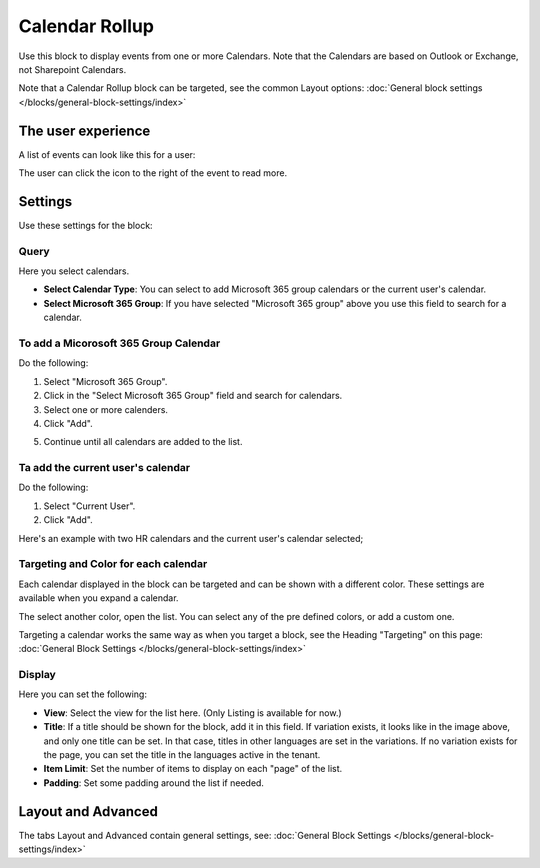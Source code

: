 Calendar Rollup
================

Use this block to display events from one or more Calendars. Note that the Calendars are based on Outlook or Exchange, not Sharepoint Calendars.

Note that a Calendar Rollup block can be targeted, see the common Layout options: :doc:`General block settings </blocks/general-block-settings/index>`

The user experience
********************
A list of events can look like this for a user:

.. image:: calendar-rollup-example.png

The user can click the icon to the right of the event to read more.

Settings
*********
Use these settings for the block:

.. image:: calendar-rollup-settings-new.png

Query
-------
Here you select calendars.

.. image:: calendar-rollup-query-new.png

+ **Select Calendar Type**: You can select to add Microsoft 365 group calendars or the current user's calendar.
+ **Select Microsoft 365 Group**: If you have selected "Microsoft 365 group" above you use this field to search for a calendar. 

To add a Micorosoft 365 Group Calendar
--------------------------------------------
Do the following:

1. Select "Microsoft 365 Group".
2. Click in the "Select Microsoft 365 Group" field and search for calendars.
3. Select one or more calenders.
4. Click "Add".

.. image:: calendar-office-add-new.png

5. Continue until all calendars are added to the list.

Ta add the current user's calendar
------------------------------------
Do the following:

1. Select "Current User".
2. Click "Add".

Here's an example with two HR calendars and the current user's calendar selected;

.. image:: calendar-rollup-example-new.png

Targeting and Color for each calendar
--------------------------------------
Each calendar displayed in the block can be targeted and can be shown with a different color. These settings are available when you expand a calendar.

.. image:: expand-calendar-new.png

.. image:: expand-calendar-expanded-new.png

The select another color, open the list. You can select any of the pre defined colors, or add a custom one.

.. image:: expand-calendar-color-new.png

Targeting a calendar works the same way as when you target a block, see the Heading "Targeting" on this page: :doc:`General Block Settings </blocks/general-block-settings/index>`

Display
---------
Here you can set the following:

.. image:: calendar-rollup-display-new3.png

+ **View**: Select the view for the list here. (Only Listing is available for now.)
+ **Title**: If a title should be shown for the block, add it in this field. If variation exists, it looks like in the image above, and only one title can be set. In that case, titles in other languages are set in the variations. If no variation exists for the page, you can set the title in the languages active in the tenant. 
+ **Item Limit**: Set the number of items to display on each "page" of the list.
+ **Padding**: Set some padding around the list if needed.

Layout and Advanced
**********************
The tabs Layout and Advanced contain general settings, see: :doc:`General Block Settings </blocks/general-block-settings/index>`




